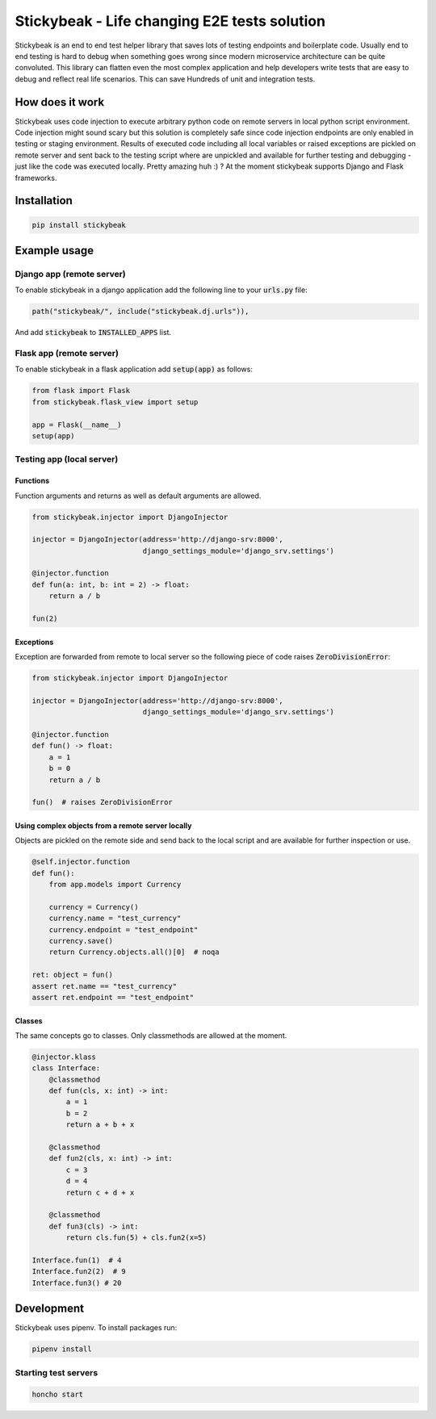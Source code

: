 
=============================================
Stickybeak - Life changing E2E tests solution
=============================================

.. image:: https://badge.fury.io/py/stickybeak.svg
    :target: https://pypi.org/project/stickybeak/

.. image:: https://circleci.com/gh/dkrystki/stickybeak.svg?style=svg
    :target: https://circleci.com/gh/dkrystki/stickybeak

.. image:: https://codecov.io/gh/dkrystki/stickybeak/branch/master/graph/badge.svg
    :target: https://codecov.io/gh/dkrystki/stickybeak

.. image:: https://img.shields.io/badge/python-3.6-blue.svg
    :target: https://www.python.org/downloads/release/python-360/

.. image:: https://img.shields.io/badge/python-3.7-blue.svg
    :target: https://www.python.org/downloads/release/python-370/

Stickybeak is an end to end test helper library that saves lots of testing endpoints and boilerplate code.
Usually end to end testing is hard to debug when something goes wrong since modern microservice architecture can be quite convoluted.
This library can flatten even the most complex application and help developers write tests that are easy to debug and reflect real life scenarios.
This can save Hundreds of unit and integration tests.

How does it work
----------------
Stickybeak uses code injection to execute arbitrary python code on remote servers in local python script environment.
Code injection might sound scary but this solution is completely safe since code injection endpoints are only enabled
in testing or staging environment.
Results of executed code including all local variables or raised exceptions are pickled on remote server and sent back to
the testing script where are unpickled and available for further testing and debugging - just like the code was executed locally.
Pretty amazing huh :) ?
At the moment stickybeak supports Django and Flask frameworks.


Installation
------------
.. code-block:: console

    pip install stickybeak


Example usage
-------------

Django app (remote server)
##########################

To enable stickybeak in a django application add the following line to your :code:`urls.py` file:

.. code-block:: python

    path("stickybeak/", include("stickybeak.dj.urls")),


And add :code:`stickybeak` to :code:`INSTALLED_APPS` list.

Flask app (remote server)
#########################
To enable stickybeak in a flask application add :code:`setup(app)` as follows:

.. code-block:: python

    from flask import Flask
    from stickybeak.flask_view import setup

    app = Flask(__name__)
    setup(app)


Testing app (local server)
##########################

Functions
+++++++++
Function arguments and returns as well as default arguments are allowed.

.. code-block:: python

    from stickybeak.injector import DjangoInjector

    injector = DjangoInjector(address='http://django-srv:8000',
                              django_settings_module='django_srv.settings')

    @injector.function
    def fun(a: int, b: int = 2) -> float:
        return a / b

    fun(2)


Exceptions
++++++++++
Exception are forwarded from remote to local server so the following piece of code raises :code:`ZeroDivisionError`:

.. code-block:: python

    from stickybeak.injector import DjangoInjector

    injector = DjangoInjector(address='http://django-srv:8000',
                              django_settings_module='django_srv.settings')

    @injector.function
    def fun() -> float:
        a = 1
        b = 0
        return a / b

    fun()  # raises ZeroDivisionError



Using complex objects from a remote server locally
++++++++++++++++++++++++++++++++++++++++++++++++++
Objects are pickled on the remote side and send back to the local script and are available for further inspection or use.

.. code-block:: python

    @self.injector.function
    def fun():
        from app.models import Currency

        currency = Currency()
        currency.name = "test_currency"
        currency.endpoint = "test_endpoint"
        currency.save()
        return Currency.objects.all()[0]  # noqa

    ret: object = fun()
    assert ret.name == "test_currency"
    assert ret.endpoint == "test_endpoint"

Classes
+++++++
The same concepts go to classes. Only classmethods are allowed at the moment.

.. code-block:: python

    @injector.klass
    class Interface:
        @classmethod
        def fun(cls, x: int) -> int:
            a = 1
            b = 2
            return a + b + x

        @classmethod
        def fun2(cls, x: int) -> int:
            c = 3
            d = 4
            return c + d + x

        @classmethod
        def fun3(cls) -> int:
            return cls.fun(5) + cls.fun2(x=5)

    Interface.fun(1)  # 4
    Interface.fun2(2)  # 9
    Interface.fun3() # 20

Development
-----------
Stickybeak uses pipenv. To install packages run:

.. code-block:: console

    pipenv install


Starting test servers
#####################
.. code-block:: console

    honcho start
